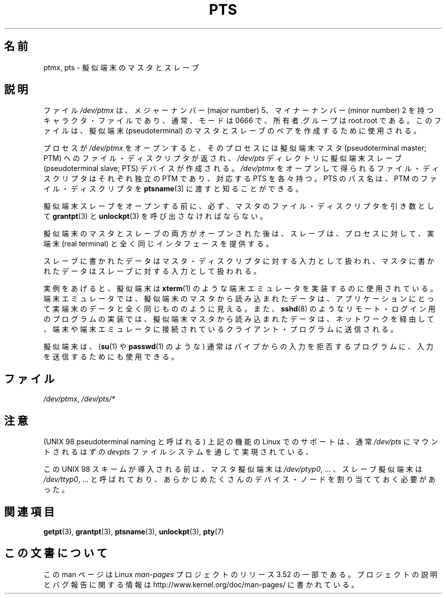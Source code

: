 .\" This man page was written by Jeremy Phelps <jphelps@notreached.net>.
.\" Notes added - aeb
.\"
.\" %%%LICENSE_START(FREELY_REDISTRIBUTABLE)
.\" Redistribute and revise at will.
.\" %%%LICENSE_END
.\"
.\"*******************************************************************
.\"
.\" This file was generated with po4a. Translate the source file.
.\"
.\"*******************************************************************
.TH PTS 4 2002\-10\-09 Linux "Linux Programmer's Manual"
.SH 名前
ptmx, pts \- 擬似端末のマスタとスレーブ
.SH 説明
ファイル \fI/dev/ptmx\fP は、メジャーナンバー (major number) 5、 マイナーナンバー (minor number) 2
を持つキャラクタ・ファイルであり、 通常、モードは 0666 で、所有者.グループは root.root である。 このファイルは、擬似端末
(pseudoterminal) のマスタとスレーブの ペアを作成するために使用される。
.PP
プロセスが \fI/dev/ptmx\fP をオープンすると、そのプロセスには 擬似端末マスタ (pseudoterminal master; PTM)
へのファイル・ ディスクリプタが返され、 \fI/dev/pts\fP ディレクトリに擬似端末スレーブ (pseudoterminal slave; PTS)
デバイスが作成される。 \fI/dev/ptmx\fP をオープンして得られるファイル・ディスクリプタは それぞれ独立の PTM であり、対応する PTS
を各々持つ。 PTS のパス名は、PTM のファイル・ディスクリプタを \fBptsname\fP(3)  に渡すと知ることができる。
.PP
擬似端末スレーブをオープンする前に、必ず、マスタのファイル・ディスクリプタを 引き数として \fBgrantpt\fP(3)  と
\fBunlockpt\fP(3)  を呼び出さなければならない。
.PP
擬似端末のマスタとスレーブの両方がオープンされた後は、スレーブは、 プロセスに対して、実端末 (real terminal)
と全く同じインタフェースを提供する。
.PP
スレーブに書かれたデータはマスタ・ディスクリプタに対する入力として扱われ、 マスタに書かれたデータはスレーブに対する入力として扱われる。
.PP
実例をあげると、擬似端末は \fBxterm\fP(1)  のような端末エミュレータを実装するのに使用されている。
端末エミュレータでは、擬似端末のマスタから読み込まれたデータは、 アプリケーションにとって実端末のデータと全く同じもののように見える。 また、
\fBsshd\fP(8)  のようなリモート・ログイン用のプログラムの実装では、 擬似端末マスタから読み込まれたデータは、ネットワークを経由して、
端末や端末エミュレータに接続されているクライアント・プログラムに送信される。
.PP
擬似端末は、 (\fBsu\fP(1)  や \fBpasswd\fP(1)  のような) 通常はパイプからの入力を拒否するプログラムに、
入力を送信するためにも使用できる。
.SH ファイル
\fI/dev/ptmx\fP, \fI/dev/pts/*\fP
.SH 注意
(UNIX 98 pseudoterminal naming と呼ばれる)  上記の機能の Linux でのサポートは、通常 \fI/dev/pts\fP
にマウントされるはずの \fIdevpts\fP ファイルシステムを通して実現されている、
.LP
この UNIX 98 スキームが導入される前は、マスタ擬似端末は \fI/dev/ptyp0\fP, ...  、スレーブ擬似端末は
\fI/dev/ttyp0\fP, ...  と呼ばれており、あらかじめたくさんのデバイス・ノードを割り当てて おく必要があった。
.SH 関連項目
\fBgetpt\fP(3), \fBgrantpt\fP(3), \fBptsname\fP(3), \fBunlockpt\fP(3), \fBpty\fP(7)
.SH この文書について
この man ページは Linux \fIman\-pages\fP プロジェクトのリリース 3.52 の一部
である。プロジェクトの説明とバグ報告に関する情報は
http://www.kernel.org/doc/man\-pages/ に書かれている。
